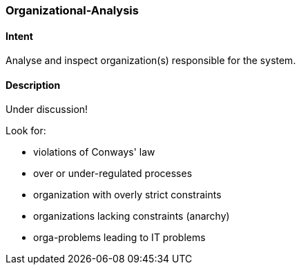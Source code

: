 [[Organizational-Analysis]]

=== [pattern]#Organizational-Analysis# 

==== Intent
Analyse and inspect organization(s) responsible for the system.

==== Description

Under discussion!


Look for:

* violations of Conways' law
* over or under-regulated processes
* organization with overly strict constraints
* organizations lacking constraints (anarchy)
* orga-problems leading to IT problems
